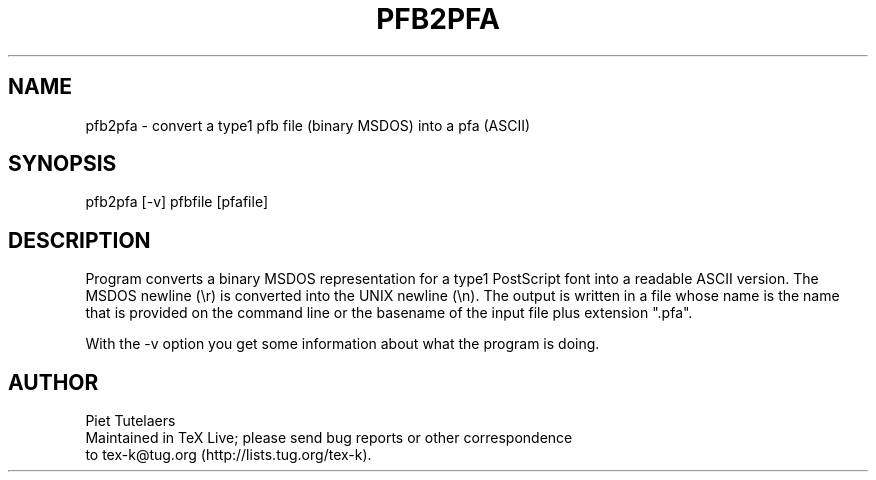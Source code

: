.TH PFB2PFA 1 "1 Feb 2016"
.SH NAME
pfb2pfa \- convert a type1 pfb file (binary MSDOS) into a pfa (ASCII) 
.SH SYNOPSIS
pfb2pfa [-v] pfbfile [pfafile]
.SH DESCRIPTION
Program converts a binary MSDOS representation for a type1 PostScript
font into a readable ASCII version.  The MSDOS newline (\\r) is converted
into the UNIX newline (\\n).  The output is written in a file whose name
is the name that is provided on the command line or the basename of the
input file plus extension ".pfa". 
.PP
With the -v option you get some information about what the 
program is doing.
.SH AUTHOR
.nf
Piet Tutelaers
Maintained in TeX Live; please send bug reports or other correspondence
to tex-k@tug.org (http://lists.tug.org/tex-k).


